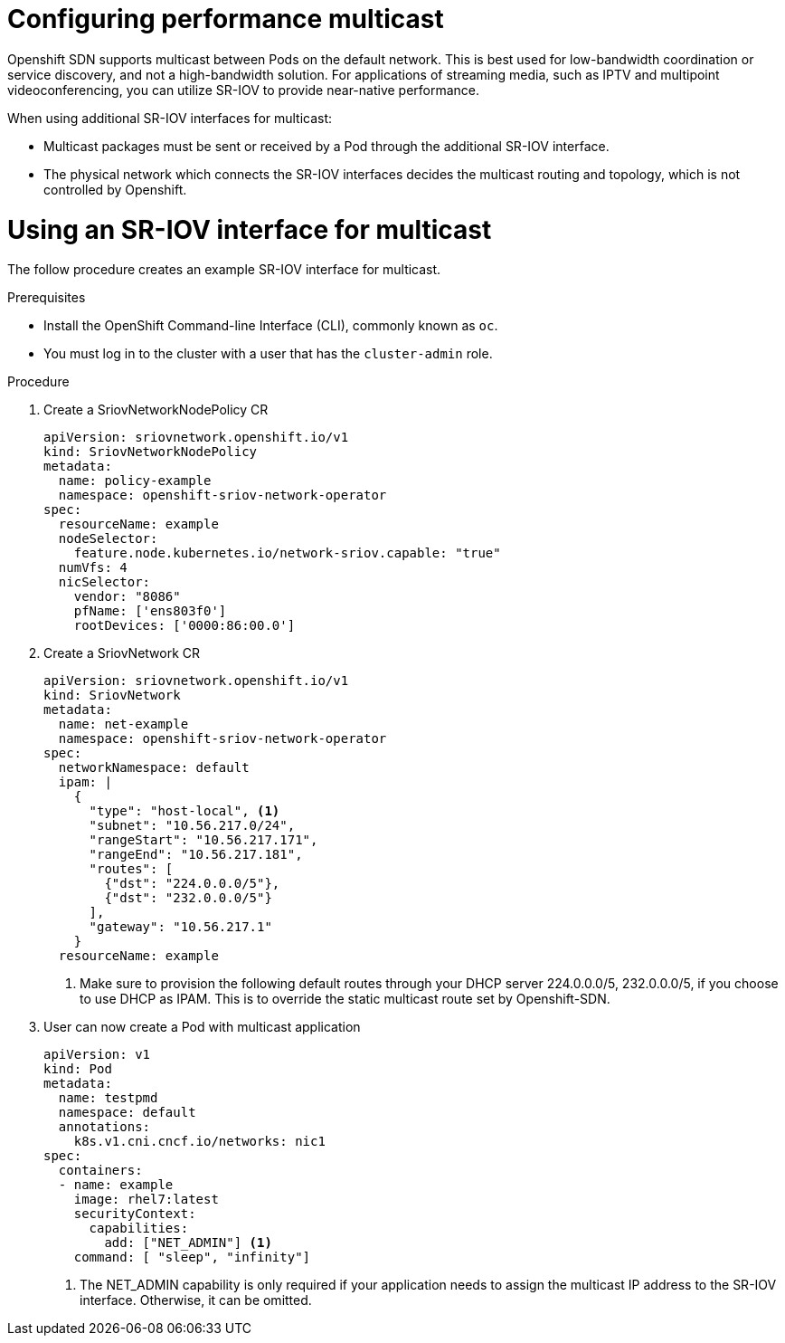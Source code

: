 // Module included in the following assemblies:
//
// * networking/configuring-high-performance-multicast-with-SRIOV.adoc

= Configuring performance multicast

Openshift SDN supports multicast between Pods on the default network. This is best used for low-bandwidth coordination or service discovery, and not a high-bandwidth solution. For applications of streaming media, such as IPTV and
multipoint videoconferencing, you can utilize SR-IOV to provide near-native 
performance.

When using additional SR-IOV interfaces for multicast:

* Multicast packages must be sent or received by a Pod through the additional SR-IOV
interface.
* The physical network which connects the SR-IOV interfaces decides the
multicast routing and topology, which is not controlled by Openshift.

= Using an SR-IOV interface for multicast

The follow procedure creates an example SR-IOV interface for multicast.

.Prerequisites

* Install the OpenShift Command-line Interface (CLI), commonly known as `oc`.
* You must log in to the cluster with a user that has the `cluster-admin` role.

.Procedure
. Create a SriovNetworkNodePolicy CR

+
[source,yaml]
----
apiVersion: sriovnetwork.openshift.io/v1
kind: SriovNetworkNodePolicy
metadata:
  name: policy-example
  namespace: openshift-sriov-network-operator
spec:
  resourceName: example
  nodeSelector:
    feature.node.kubernetes.io/network-sriov.capable: "true"
  numVfs: 4
  nicSelector:
    vendor: "8086"
    pfName: ['ens803f0']
    rootDevices: ['0000:86:00.0']
----

. Create a SriovNetwork CR
+
[source,yaml]
----
apiVersion: sriovnetwork.openshift.io/v1
kind: SriovNetwork
metadata:
  name: net-example
  namespace: openshift-sriov-network-operator
spec:
  networkNamespace: default
  ipam: |
    {
      "type": "host-local", <1>
      "subnet": "10.56.217.0/24",
      "rangeStart": "10.56.217.171",
      "rangeEnd": "10.56.217.181",
      "routes": [
        {"dst": "224.0.0.0/5"},
        {"dst": "232.0.0.0/5"}
      ],
      "gateway": "10.56.217.1"
    } 
  resourceName: example
----
<1> Make sure to provision the following default routes through your DHCP server
224.0.0.0/5, 232.0.0.0/5, if you choose to use DHCP as IPAM. This is to override
the static multicast route set by Openshift-SDN.

. User can now create a Pod with multicast application
+
[source,yaml]
----
apiVersion: v1
kind: Pod
metadata:
  name: testpmd
  namespace: default
  annotations:
    k8s.v1.cni.cncf.io/networks: nic1
spec:
  containers:
  - name: example 
    image: rhel7:latest
    securityContext:
      capabilities:
        add: ["NET_ADMIN"] <1>
    command: [ "sleep", "infinity"]
----
<1> The NET_ADMIN capability is only required if your application needs to 
assign the multicast IP address to the SR-IOV interface. Otherwise, it can be
omitted.

